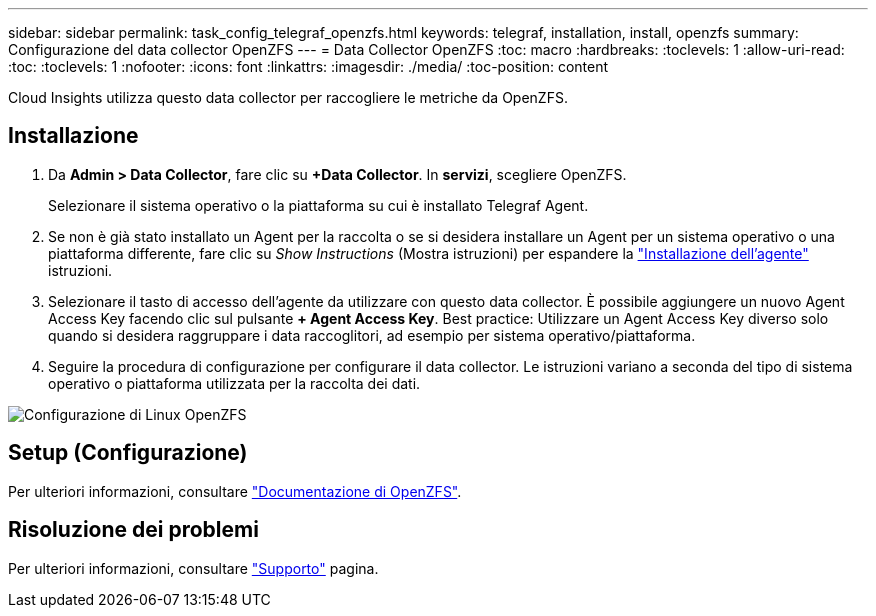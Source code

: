 ---
sidebar: sidebar 
permalink: task_config_telegraf_openzfs.html 
keywords: telegraf, installation, install, openzfs 
summary: Configurazione del data collector OpenZFS 
---
= Data Collector OpenZFS
:toc: macro
:hardbreaks:
:toclevels: 1
:allow-uri-read: 
:toc: 
:toclevels: 1
:nofooter: 
:icons: font
:linkattrs: 
:imagesdir: ./media/
:toc-position: content


[role="lead"]
Cloud Insights utilizza questo data collector per raccogliere le metriche da OpenZFS.



== Installazione

. Da *Admin > Data Collector*, fare clic su *+Data Collector*. In *servizi*, scegliere OpenZFS.
+
Selezionare il sistema operativo o la piattaforma su cui è installato Telegraf Agent.

. Se non è già stato installato un Agent per la raccolta o se si desidera installare un Agent per un sistema operativo o una piattaforma differente, fare clic su _Show Instructions_ (Mostra istruzioni) per espandere la link:task_config_telegraf_agent.html["Installazione dell'agente"] istruzioni.
. Selezionare il tasto di accesso dell'agente da utilizzare con questo data collector. È possibile aggiungere un nuovo Agent Access Key facendo clic sul pulsante *+ Agent Access Key*. Best practice: Utilizzare un Agent Access Key diverso solo quando si desidera raggruppare i data raccoglitori, ad esempio per sistema operativo/piattaforma.
. Seguire la procedura di configurazione per configurare il data collector. Le istruzioni variano a seconda del tipo di sistema operativo o piattaforma utilizzata per la raccolta dei dati.


image:OpenZFSDCConfigLinux.png["Configurazione di Linux OpenZFS"]



== Setup (Configurazione)

Per ulteriori informazioni, consultare link:http://open-zfs.org/wiki/Documentation["Documentazione di OpenZFS"].



== Risoluzione dei problemi

Per ulteriori informazioni, consultare link:concept_requesting_support.html["Supporto"] pagina.
